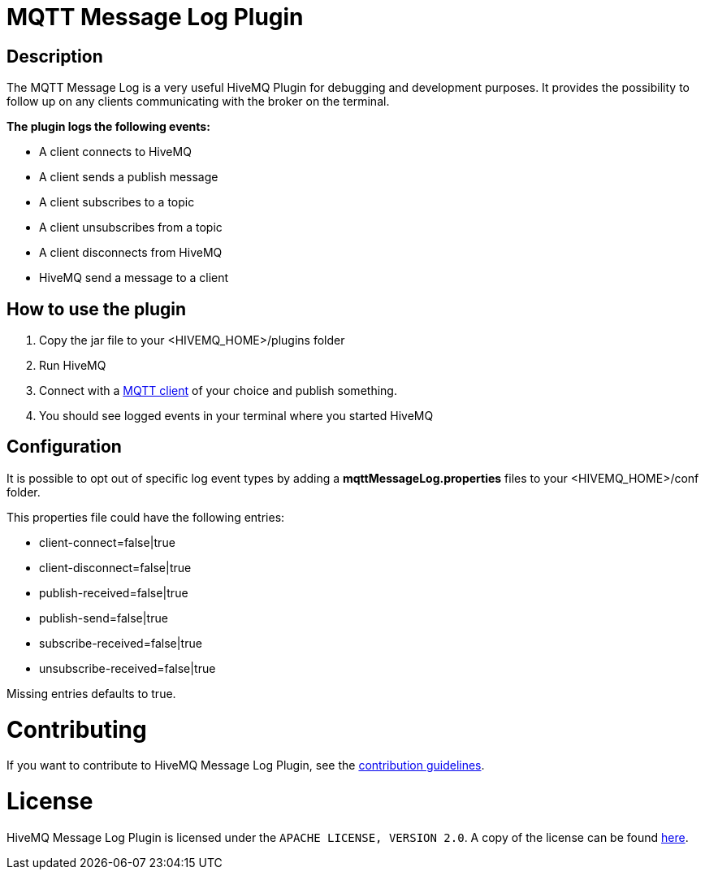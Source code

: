 :hivemq-plugin-docs-link: http://www.hivemq.com/docs/plugins/latest/
:hivemq-blog-tools: http://www.hivemq.com/overview-of-mqtt-client-tools/

= MQTT Message Log Plugin

== Description

The MQTT Message Log is a very useful HiveMQ Plugin for debugging and development purposes. It provides the possibility to follow up on any clients communicating with the broker on the terminal.

*The plugin logs the following events:*

* A client connects to HiveMQ
* A client sends a publish message
* A client subscribes to a topic
* A client unsubscribes from a topic
* A client disconnects from HiveMQ
* HiveMQ send a message to a client


== How to use the plugin

. Copy the jar file to your +<HIVEMQ_HOME>/plugins+ folder
. Run HiveMQ
. Connect with a {hivemq-blog-tools}[MQTT client] of your choice and publish something.
. You should see logged events in your terminal where you started HiveMQ

== Configuration

It is possible to opt out of specific log event types by adding a
*mqttMessageLog.properties* files to your +<HIVEMQ_HOME>/conf+  folder.

This properties file could have the following entries:

* client-connect=false|true
* client-disconnect=false|true
* publish-received=false|true
* publish-send=false|true
* subscribe-received=false|true
* unsubscribe-received=false|true

Missing entries defaults to true.

= Contributing

If you want to contribute to HiveMQ Message Log Plugin, see the link:CONTRIBUTING.md[contribution guidelines].

= License

HiveMQ Message Log Plugin is licensed under the `APACHE LICENSE, VERSION 2.0`. A copy of the license can be found link:LICENSE.txt[here].
